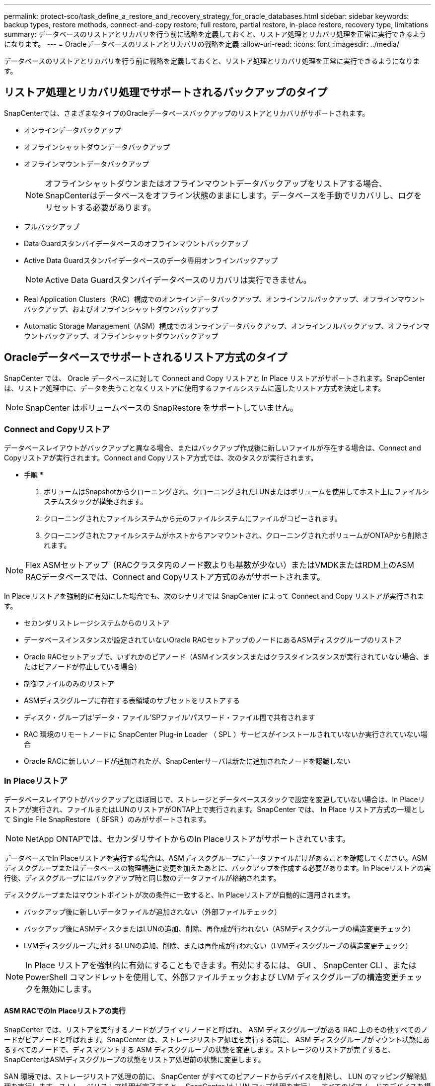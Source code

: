 ---
permalink: protect-sco/task_define_a_restore_and_recovery_strategy_for_oracle_databases.html 
sidebar: sidebar 
keywords: backup types, restore methods, connect-and-copy restore, full restore, partial restore, in-place restore, recovery type, limitations 
summary: データベースのリストアとリカバリを行う前に戦略を定義しておくと、リストア処理とリカバリ処理を正常に実行できるようになります。 
---
= Oracleデータベースのリストアとリカバリの戦略を定義
:allow-uri-read: 
:icons: font
:imagesdir: ../media/


[role="lead"]
データベースのリストアとリカバリを行う前に戦略を定義しておくと、リストア処理とリカバリ処理を正常に実行できるようになります。



== リストア処理とリカバリ処理でサポートされるバックアップのタイプ

SnapCenterでは、さまざまなタイプのOracleデータベースバックアップのリストアとリカバリがサポートされます。

* オンラインデータバックアップ
* オフラインシャットダウンデータバックアップ
* オフラインマウントデータバックアップ
+

NOTE: オフラインシャットダウンまたはオフラインマウントデータバックアップをリストアする場合、SnapCenterはデータベースをオフライン状態のままにします。データベースを手動でリカバリし、ログをリセットする必要があります。

* フルバックアップ
* Data Guardスタンバイデータベースのオフラインマウントバックアップ
* Active Data Guardスタンバイデータベースのデータ専用オンラインバックアップ
+

NOTE: Active Data Guardスタンバイデータベースのリカバリは実行できません。

* Real Application Clusters（RAC）構成でのオンラインデータバックアップ、オンラインフルバックアップ、オフラインマウントバックアップ、およびオフラインシャットダウンバックアップ
* Automatic Storage Management（ASM）構成でのオンラインデータバックアップ、オンラインフルバックアップ、オフラインマウントバックアップ、オフラインシャットダウンバックアップ




== Oracleデータベースでサポートされるリストア方式のタイプ

SnapCenter では、 Oracle データベースに対して Connect and Copy リストアと In Place リストアがサポートされます。SnapCenter は、リストア処理中に、データを失うことなくリストアに使用するファイルシステムに適したリストア方式を決定します。


NOTE: SnapCenter はボリュームベースの SnapRestore をサポートしていません。



=== Connect and Copyリストア

データベースレイアウトがバックアップと異なる場合、またはバックアップ作成後に新しいファイルが存在する場合は、Connect and Copyリストアが実行されます。Connect and Copyリストア方式では、次のタスクが実行されます。

* 手順 *

. ボリュームはSnapshotからクローニングされ、クローニングされたLUNまたはボリュームを使用してホスト上にファイルシステムスタックが構築されます。
. クローニングされたファイルシステムから元のファイルシステムにファイルがコピーされます。
. クローニングされたファイルシステムがホストからアンマウントされ、クローニングされたボリュームがONTAPから削除されます。



NOTE: Flex ASMセットアップ（RACクラスタ内のノード数よりも基数が少ない）またはVMDKまたはRDM上のASM RACデータベースでは、Connect and Copyリストア方式のみがサポートされます。

In Place リストアを強制的に有効にした場合でも、次のシナリオでは SnapCenter によって Connect and Copy リストアが実行されます。

* セカンダリストレージシステムからのリストア
* データベースインスタンスが設定されていないOracle RACセットアップのノードにあるASMディスクグループのリストア
* Oracle RACセットアップで、いずれかのピアノード（ASMインスタンスまたはクラスタインスタンスが実行されていない場合、またはピアノードが停止している場合）
* 制御ファイルのみのリストア
* ASMディスクグループに存在する表領域のサブセットをリストアする
* ディスク・グループは'データ・ファイル'SPファイル'パスワード・ファイル間で共有されます
* RAC 環境のリモートノードに SnapCenter Plug-in Loader （ SPL ）サービスがインストールされていないか実行されていない場合
* Oracle RACに新しいノードが追加されたが、SnapCenterサーバは新たに追加されたノードを認識しない




=== In Placeリストア

データベースレイアウトがバックアップとほぼ同じで、ストレージとデータベーススタックで設定を変更していない場合は、In Placeリストアが実行され、ファイルまたはLUNのリストアがONTAP上で実行されます。SnapCenter では、 In Place リストア方式の一環として Single File SnapRestore （ SFSR ）のみがサポートされます。


NOTE: NetApp ONTAPでは、セカンダリサイトからのIn Placeリストアがサポートされています。

データベースでIn Placeリストアを実行する場合は、ASMディスクグループにデータファイルだけがあることを確認してください。ASMディスクグループまたはデータベースの物理構造に変更を加えたあとに、バックアップを作成する必要があります。In Placeリストアの実行後、ディスクグループにはバックアップ時と同じ数のデータファイルが格納されます。

ディスクグループまたはマウントポイントが次の条件に一致すると、In Placeリストアが自動的に適用されます。

* バックアップ後に新しいデータファイルが追加されない（外部ファイルチェック）
* バックアップ後にASMディスクまたはLUNの追加、削除、再作成が行われない（ASMディスクグループの構造変更チェック）
* LVMディスクグループに対するLUNの追加、削除、または再作成が行われない（LVMディスクグループの構造変更チェック）



NOTE: In Place リストアを強制的に有効にすることもできます。有効にするには、 GUI 、 SnapCenter CLI 、または PowerShell コマンドレットを使用して、外部ファイルチェックおよび LVM ディスクグループの構造変更チェックを無効にします。



==== ASM RACでのIn Placeリストアの実行

SnapCenter では、リストアを実行するノードがプライマリノードと呼ばれ、 ASM ディスクグループがある RAC 上のその他すべてのノードがピアノードと呼ばれます。SnapCenter は、ストレージリストア処理を実行する前に、 ASM ディスクグループがマウント状態にあるすべてのノードで、ディスマウントする ASM ディスクグループの状態を変更します。ストレージのリストアが完了すると、SnapCenterはASMディスクグループの状態をリストア処理前の状態に変更します。

SAN 環境では、ストレージリストア処理の前に、 SnapCenter がすべてのピアノードからデバイスを削除し、 LUN のマッピング解除処理を実行します。ストレージリストア処理が完了すると、 SnapCenter は LUN マップ処理を実行し、すべてのピアノードでデバイスを構築します。SAN 環境の LUN 上に Oracle RAC ASM レイアウトが存在する場合は、 SnapCenter のリストア中に、 ASM ディスクグループが存在する RAC クラスタのすべてのノードで LUN のマッピング解除、 LUN のリストア、および LUN のマッピングが実行されます。リストア前に RAC ノードのすべてのイニシエータが LUN に使用されていなかった場合でも、 SnapCenter をリストアすると、すべての RAC ノードのすべてのイニシエータを含む新しい igroup が作成されます。

* ピアノードでリストア前の処理中にエラーが発生した場合は、リストア前の処理が成功したピアノードで SnapCenter が自動的に ASM ディスクグループの状態をリストア実行前の状態にロールバックします。ロールバックは、処理が失敗したプライマリノードおよびピアノードではサポートされていません。別のリストアを実行する前に、ピアノードの問題を手動で修正し、プライマリノードのASMディスクグループをMOUNT状態に戻す必要があります。
* リストア処理中にエラーが発生した場合は、リストア処理が失敗し、ロールバックは実行されません。別のリストアを実行する前に、ストレージリストアの問題を手動で修正し、プライマリノードのASMディスクグループをMOUNT状態に戻す必要があります。
* いずれかのピアノードでリストア後の処理中にエラーが発生した場合、 SnapCenter は他のピアノードでリストア処理を続行します。ピアノードでリストア後の問題を手動で修正する必要があります。




== Oracleデータベースでサポートされるリストア処理のタイプ

SnapCenter では、 Oracle データベースに対してさまざまなタイプのリストア処理を実行できます。

データベースをリストアする前に、バックアップが検証され、実際のデータベースファイルと比較して欠落しているファイルがないかどうかが確認されます。



=== フルリストア

* データファイルのみをリストア
* 制御ファイルのみをリストア
* データファイルと制御ファイルをリストア
* Data GuardスタンバイデータベースとActive Data Guardスタンバイデータベースのデータファイル、制御ファイル、REDOログファイルをリストア




=== パーシャルリストア

* 選択した表領域のみをリストア
* 選択したプラガブルデータベース（PDB）のみをリストア
* PDBの選択した表領域のみをリストア




== Oracleデータベースでサポートされるリカバリ処理のタイプ

SnapCenter では、 Oracle データベースに対してさまざまなタイプのリカバリ処理を実行できます。

* 最後のトランザクションまで（すべてのログ）のデータベース
* 特定のシステム変更番号（SCN）までのデータベース
* 特定の日時までのデータベース
+
リカバリの日時は、データベースホストのタイムゾーンに基づいて指定する必要があります。

+
SnapCenter には 'Oracle データベースのリカバリ・オプションはありません




NOTE: データベースロールをスタンバイとして作成されたバックアップを使用してリストアした場合、Plug-in for Oracle Databaseではリカバリがサポートされません。物理スタンバイデータベースのリカバリは、常に手動で実行する必要があります。



== Oracleデータベースのリストアとリカバリに関する制限事項

リストア処理とリカバリ処理を実行する前に、制限事項を確認しておく必要があります。

11.2.0.4 から 12.1.0.1 までの Oracle のいずれかのバージョンを使用している場合、 _renamedg_command の実行時にリストア処理がハング状態になります。この問題を修正するには、Oracleパッチ19544733を適用します。

次のリストア処理とリカバリ処理はサポートされていません。

* ルートコンテナデータベース（CDB）の表領域のリストアとリカバリ
* PDBに関連付けられた一時表領域および一時表領域のリストア
* 複数のPDBから同時に表領域をリストアおよびリカバリ
* ログバックアップのリストア
* 別の場所へのバックアップのリストア
* Data GuardスタンバイデータベースまたはActive Data Guardスタンバイデータベース以外の構成でのREDOログファイルのリストア
* SPFILEおよびパスワードファイルの復元
* 同じホスト上に既存のデータベース名を使用して再作成され、SnapCenterで管理されていて、有効なバックアップがあるデータベースに対してリストア処理を実行すると、DBIDが異なる場合でも、新しく作成されたデータベースファイルが上書きされます。
+
これを回避するには、次のいずれかの操作を実行します。

+
** データベースを再作成したら、 SnapCenter リソースを検出します
** 再作成したデータベースのバックアップを作成します






== 表領域のポイントインタイムリカバリに関する制限事項

* SYSTEM、SYSAUX、およびUNDO表領域のポイントインタイムリカバリ（PITR）はサポートされない
* 表領域のPITRを他のタイプのリストアと一緒に実行することはできない
* テーブルスペースの名前を変更し、名前を変更する前の状態に戻す場合は、テーブルスペースの以前の名前を指定する必要があります。
* ある表領域のテーブルの制約が別の表領域に含まれている場合は、両方の表領域をリカバリする必要があります。
* テーブルとそのインデックスが異なるテーブルスペースに格納されている場合は、PITRを実行する前にインデックスを削除する必要があります。
* PITRを使用して現在のデフォルト表領域をリカバリすることはできません
* PITRを使用して、次のいずれかのオブジェクトを含む表領域をリカバリすることはできません。
+
** 基になるオブジェクト（実体化ビュー (Materialized View) など）または含まれるオブジェクト（パーティション化されたテーブルなど）を含むオブジェクトは ' 基になるオブジェクトまたは含まれるオブジェクトがすべてリカバリ・セットに含まれている場合を除きます
+
また、パーティション化されたテーブルのパーティションが異なるテーブルスペースに格納されている場合は、PITRを実行する前にテーブルを削除するか、PITRを実行する前にすべてのパーティションを同じテーブルスペースに移動する必要があります。

** セグメントを元に戻すかロールバックします
** Oracle 8 では、複数の受信者と互換性のある拡張キューを使用でき
** SYS ユーザが所有するオブジェクト
+
これらのタイプのオブジェクトの例としては、PL/SQL、Javaクラス、呼び出しプログラム、ビュー、同義語、 ユーザー'特権'ディメンション'ディレクトリ'シーケンス







== Oracleデータベースをリストアするソースとデスティネーション

プライマリストレージまたはセカンダリストレージのバックアップコピーからOracleデータベースをリストアできます。データベースは、同じデータベースインスタンスの同じ場所にのみリストアできます。ただし、Real Application Cluster（RAC）セットアップでは、データベースを他のノードにリストアできます。



=== リストア処理のソース

プライマリストレージまたはセカンダリストレージ上のバックアップからデータベースをリストアできます。複数ミラー構成のセカンダリストレージ上のバックアップからリストアする場合は、セカンダリストレージミラーをソースとして選択できます。



=== リストア処理のデスティネーション

データベースは、同じデータベースインスタンスの同じ場所にのみリストアできます。

RACセットアップでは、クラスタ内の任意のノードからRACデータベースをリストアできます。
